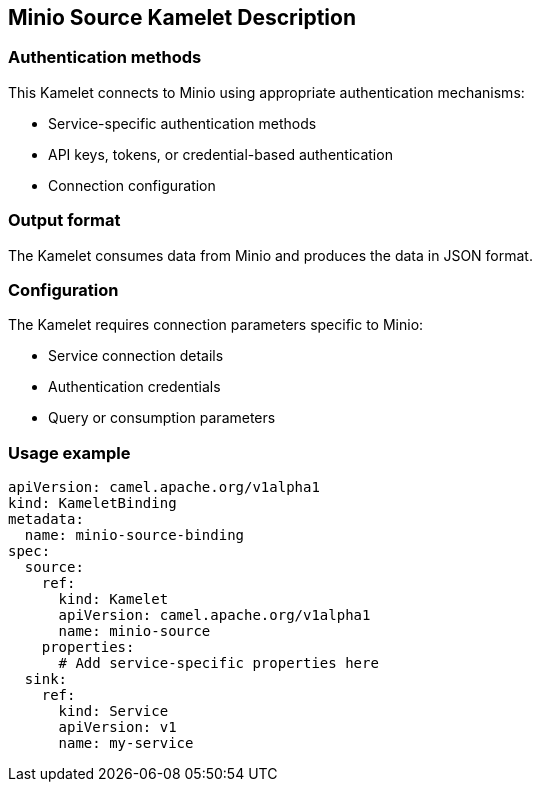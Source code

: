 == Minio Source Kamelet Description

=== Authentication methods

This Kamelet connects to Minio using appropriate authentication mechanisms:

- Service-specific authentication methods
- API keys, tokens, or credential-based authentication
- Connection configuration

=== Output format

The Kamelet consumes data from Minio and produces the data in JSON format.

=== Configuration

The Kamelet requires connection parameters specific to Minio:

- Service connection details
- Authentication credentials
- Query or consumption parameters

=== Usage example

```yaml
apiVersion: camel.apache.org/v1alpha1
kind: KameletBinding
metadata:
  name: minio-source-binding
spec:
  source:
    ref:
      kind: Kamelet
      apiVersion: camel.apache.org/v1alpha1
      name: minio-source
    properties:
      # Add service-specific properties here
  sink:
    ref:
      kind: Service
      apiVersion: v1
      name: my-service
```
